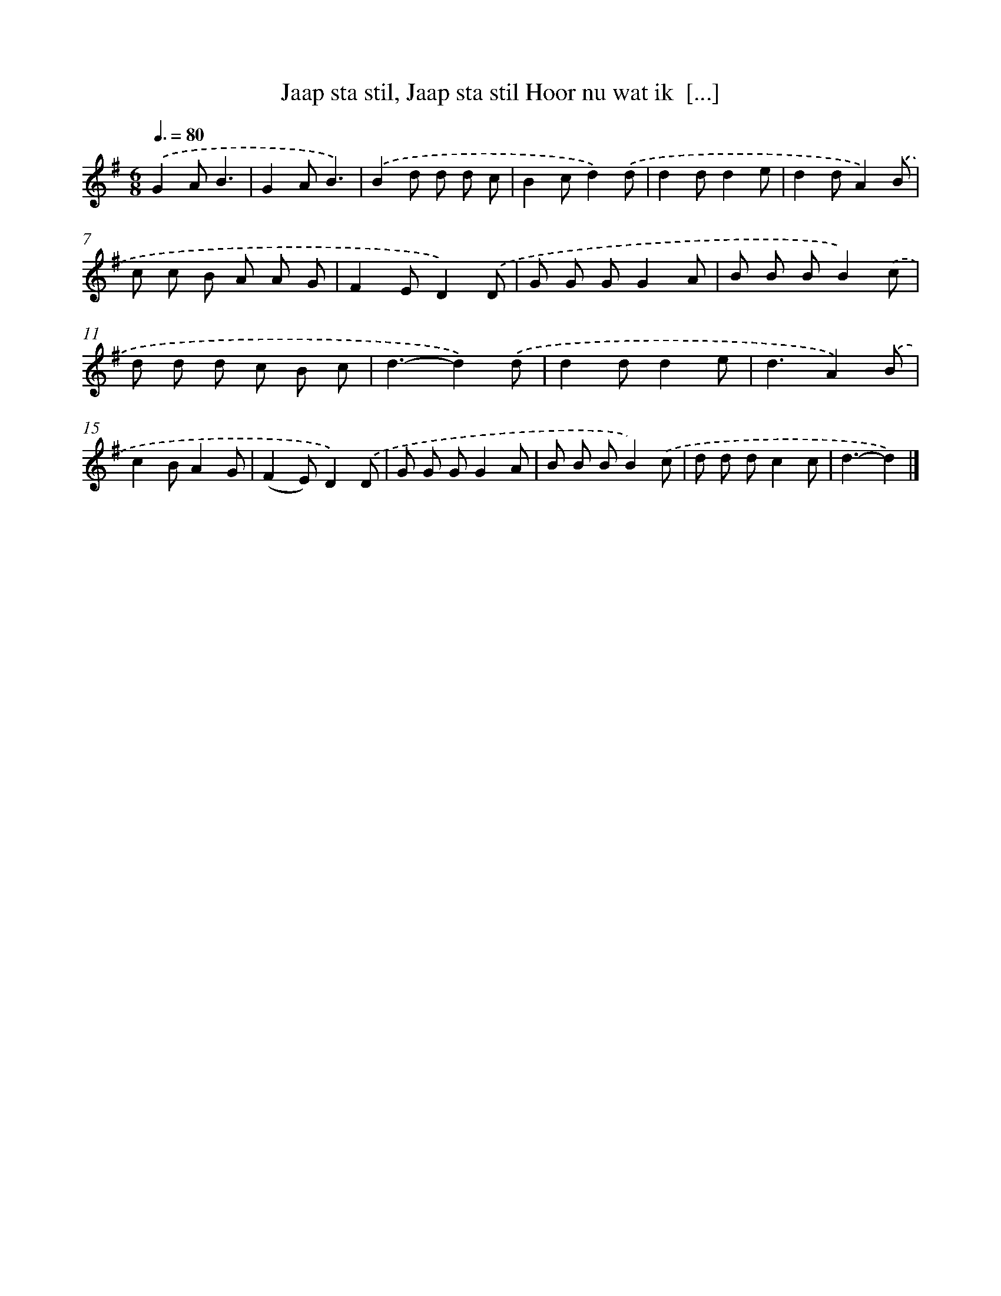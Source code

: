 X: 2214
T: Jaap sta stil, Jaap sta stil Hoor nu wat ik  [...]
%%abc-version 2.0
%%abcx-abcm2ps-target-version 5.9.1 (29 Sep 2008)
%%abc-creator hum2abc beta
%%abcx-conversion-date 2018/11/01 14:35:49
%%humdrum-veritas 2043430824
%%humdrum-veritas-data 1175627226
%%continueall 1
%%barnumbers 0
L: 1/8
M: 6/8
Q: 3/8=80
K: G clef=treble
.('G2AB3 |
G2AB3) |
.('B2d d d c |
B2cd2).('d |
d2dd2e |
d2dA2).('B |
c c B A A G |
F2ED2).('D |
G G GG2A |
B B BB2).('c |
d d d c B c |
d3-d2).('d |
d2dd2e |
d3A2).('B |
c2BA2G |
(F2E)D2).('D |
G G GG2A |
B B BB2).('c |
d d dc2c |
d3-d2) |]
